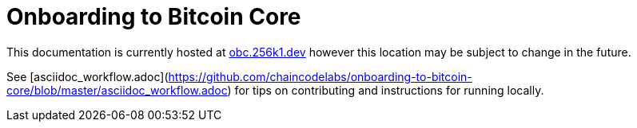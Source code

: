 = Onboarding to Bitcoin Core

This documentation is currently hosted at https://obc.256k1.dev[obc.256k1.dev] however this location may be subject to change in the future.

See [asciidoc_workflow.adoc](https://github.com/chaincodelabs/onboarding-to-bitcoin-core/blob/master/asciidoc_workflow.adoc) for tips on contributing and instructions for running locally.